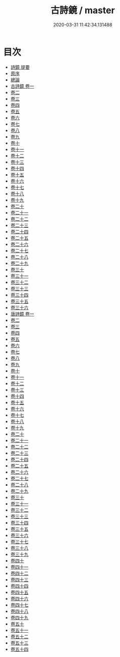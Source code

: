 #+TITLE: 古詩鏡 / master
#+DATE: 2020-03-31 11:42:34.131488
* 目次
 - [[file:KR4h0133_000.txt::000-1a][詩鏡 提要]]
 - [[file:KR4h0133_000.txt::000-3a][原序]]
 - [[file:KR4h0133_000.txt::000-5a][總論]]
 - [[file:KR4h0133_001.txt::001-1a][古詩鏡 卷一]]
 - [[file:KR4h0133_002.txt::002-1a][卷二]]
 - [[file:KR4h0133_003.txt::003-1a][卷三]]
 - [[file:KR4h0133_004.txt::004-1a][卷四]]
 - [[file:KR4h0133_005.txt::005-1a][卷五]]
 - [[file:KR4h0133_006.txt::006-1a][卷六]]
 - [[file:KR4h0133_007.txt::007-1a][卷七]]
 - [[file:KR4h0133_008.txt::008-1a][卷八]]
 - [[file:KR4h0133_009.txt::009-1a][卷九]]
 - [[file:KR4h0133_010.txt::010-1a][卷十]]
 - [[file:KR4h0133_011.txt::011-1a][卷十一]]
 - [[file:KR4h0133_012.txt::012-1a][卷十二]]
 - [[file:KR4h0133_013.txt::013-1a][卷十三]]
 - [[file:KR4h0133_014.txt::014-1a][卷十四]]
 - [[file:KR4h0133_015.txt::015-1a][卷十五]]
 - [[file:KR4h0133_016.txt::016-1a][卷十六]]
 - [[file:KR4h0133_017.txt::017-1a][卷十七]]
 - [[file:KR4h0133_018.txt::018-1a][卷十八]]
 - [[file:KR4h0133_019.txt::019-1a][卷十九]]
 - [[file:KR4h0133_020.txt::020-1a][卷二十]]
 - [[file:KR4h0133_021.txt::021-1a][卷二十一]]
 - [[file:KR4h0133_022.txt::022-1a][卷二十二]]
 - [[file:KR4h0133_023.txt::023-1a][卷二十三]]
 - [[file:KR4h0133_024.txt::024-1a][卷二十四]]
 - [[file:KR4h0133_025.txt::025-1a][卷二十五]]
 - [[file:KR4h0133_026.txt::026-1a][卷二十六]]
 - [[file:KR4h0133_027.txt::027-1a][卷二十七]]
 - [[file:KR4h0133_028.txt::028-1a][卷二十八]]
 - [[file:KR4h0133_029.txt::029-1a][卷二十九]]
 - [[file:KR4h0133_030.txt::030-1a][卷三十]]
 - [[file:KR4h0133_031.txt::031-1a][卷三十一]]
 - [[file:KR4h0133_032.txt::032-1a][卷三十二]]
 - [[file:KR4h0133_033.txt::033-1a][卷三十三]]
 - [[file:KR4h0133_034.txt::034-1a][卷三十四]]
 - [[file:KR4h0133_035.txt::035-1a][卷三十五]]
 - [[file:KR4h0133_036.txt::036-1a][卷三十六]]
 - [[file:KR4h0133_037.txt::037-1a][唐詩鏡 卷一]]
 - [[file:KR4h0133_038.txt::038-1a][卷二]]
 - [[file:KR4h0133_039.txt::039-1a][卷三]]
 - [[file:KR4h0133_040.txt::040-1a][卷四]]
 - [[file:KR4h0133_041.txt::041-1a][卷五]]
 - [[file:KR4h0133_042.txt::042-1a][卷六]]
 - [[file:KR4h0133_043.txt::043-1a][卷七]]
 - [[file:KR4h0133_044.txt::044-1a][卷八]]
 - [[file:KR4h0133_045.txt::045-1a][卷九]]
 - [[file:KR4h0133_046.txt::046-1a][卷十]]
 - [[file:KR4h0133_047.txt::047-1a][卷十一]]
 - [[file:KR4h0133_048.txt::048-1a][卷十二]]
 - [[file:KR4h0133_049.txt::049-1a][卷十三]]
 - [[file:KR4h0133_050.txt::050-1a][卷十四]]
 - [[file:KR4h0133_051.txt::051-1a][卷十五]]
 - [[file:KR4h0133_052.txt::052-1a][卷十六]]
 - [[file:KR4h0133_053.txt::053-1a][卷十七]]
 - [[file:KR4h0133_054.txt::054-1a][卷十八]]
 - [[file:KR4h0133_055.txt::055-1a][卷十九]]
 - [[file:KR4h0133_056.txt::056-1a][卷二十]]
 - [[file:KR4h0133_057.txt::057-1a][卷二十一]]
 - [[file:KR4h0133_058.txt::058-1a][卷二十二]]
 - [[file:KR4h0133_059.txt::059-1a][卷二十三]]
 - [[file:KR4h0133_060.txt::060-1a][卷二十四]]
 - [[file:KR4h0133_061.txt::061-1a][卷二十五]]
 - [[file:KR4h0133_062.txt::062-1a][卷二十六]]
 - [[file:KR4h0133_063.txt::063-1a][卷二十七]]
 - [[file:KR4h0133_064.txt::064-1a][卷二十八]]
 - [[file:KR4h0133_065.txt::065-1a][卷二十九]]
 - [[file:KR4h0133_066.txt::066-1a][卷三十]]
 - [[file:KR4h0133_067.txt::067-1a][卷三十一]]
 - [[file:KR4h0133_068.txt::068-1a][卷三十二]]
 - [[file:KR4h0133_069.txt::069-1a][卷三十三]]
 - [[file:KR4h0133_070.txt::070-1a][卷三十四]]
 - [[file:KR4h0133_071.txt::071-1a][卷三十五]]
 - [[file:KR4h0133_072.txt::072-1a][卷三十六]]
 - [[file:KR4h0133_073.txt::073-1a][卷三十七]]
 - [[file:KR4h0133_074.txt::074-1a][卷三十八]]
 - [[file:KR4h0133_075.txt::075-1a][卷三十九]]
 - [[file:KR4h0133_076.txt::076-1a][卷四十]]
 - [[file:KR4h0133_077.txt::077-1a][卷四十一]]
 - [[file:KR4h0133_078.txt::078-1a][卷四十二]]
 - [[file:KR4h0133_079.txt::079-1a][卷四十三]]
 - [[file:KR4h0133_080.txt::080-1a][卷四十四]]
 - [[file:KR4h0133_081.txt::081-1a][卷四十五]]
 - [[file:KR4h0133_082.txt::082-1a][卷四十六]]
 - [[file:KR4h0133_083.txt::083-1a][卷四十七]]
 - [[file:KR4h0133_084.txt::084-1a][卷四十八]]
 - [[file:KR4h0133_085.txt::085-1a][卷四十九]]
 - [[file:KR4h0133_086.txt::086-1a][卷五十]]
 - [[file:KR4h0133_087.txt::087-1a][卷五十一]]
 - [[file:KR4h0133_088.txt::088-1a][卷五十二]]
 - [[file:KR4h0133_089.txt::089-1a][卷五十三]]
 - [[file:KR4h0133_090.txt::090-1a][卷五十四]]
